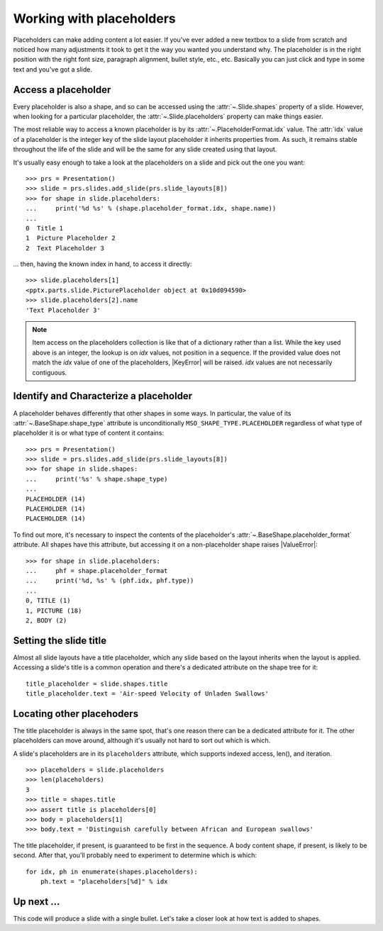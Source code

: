 
Working with placeholders
=========================

Placeholders can make adding content a lot easier. If you've ever added a new
textbox to a slide from scratch and noticed how many adjustments it took to
get it the way you wanted you understand why. The placeholder is in the right
position with the right font size, paragraph alignment, bullet style, etc.,
etc. Basically you can just click and type in some text and you've got
a slide.


Access a placeholder
--------------------

Every placeholder is also a shape, and so can be accessed using the
:attr:`~.Slide.shapes` property of a slide. However, when looking for
a particular placeholder, the :attr:`~.Slide.placeholders` property can make
things easier.

The most reliable way to access a known placeholder is by its
:attr:`~.PlaceholderFormat.idx` value. The :attr:`idx` value of a placeholder
is the integer key of the slide layout placeholder it inherits properties
from. As such, it remains stable throughout the life of the slide and will be
the same for any slide created using that layout.

It's usually easy enough to take a look at the placeholders on a slide and
pick out the one you want::

    >>> prs = Presentation()
    >>> slide = prs.slides.add_slide(prs.slide_layouts[8])
    >>> for shape in slide.placeholders:
    ...     print('%d %s' % (shape.placeholder_format.idx, shape.name))
    ...
    0  Title 1
    1  Picture Placeholder 2
    2  Text Placeholder 3

... then, having the known index in hand, to access it directly::

    >>> slide.placeholders[1]
    <pptx.parts.slide.PicturePlaceholder object at 0x10d094590>
    >>> slide.placeholders[2].name
    'Text Placeholder 3'

.. note:: Item access on the placeholders collection is like that of
   a dictionary rather than a list. While the key used above is an integer,
   the lookup is on `idx` values, not position in a sequence. If the provided
   value does not match the `idx` value of one of the placeholders,
   |KeyError| will be raised. `idx` values are not necessarily contiguous.


Identify and Characterize a placeholder
---------------------------------------

A placeholder behaves differently that other shapes in some ways. In
particular, the value of its :attr:`~.BaseShape.shape_type` attribute is
unconditionally ``MSO_SHAPE_TYPE.PLACEHOLDER`` regardless of what type of
placeholder it is or what type of content it contains::

    >>> prs = Presentation()
    >>> slide = prs.slides.add_slide(prs.slide_layouts[8])
    >>> for shape in slide.shapes:
    ...     print('%s' % shape.shape_type)
    ...
    PLACEHOLDER (14)
    PLACEHOLDER (14)
    PLACEHOLDER (14)

To find out more, it's necessary to inspect the contents of the placeholder's
:attr:`~.BaseShape.placeholder_format` attribute. All shapes have this
attribute, but accessing it on a non-placeholder shape raises |ValueError|::

    >>> for shape in slide.placeholders:
    ...     phf = shape.placeholder_format
    ...     print('%d, %s' % (phf.idx, phf.type))
    ...
    0, TITLE (1)
    1, PICTURE (18)
    2, BODY (2)


Setting the slide title
-----------------------

Almost all slide layouts have a title placeholder, which any slide based on
the layout inherits when the layout is applied. Accessing a slide's title is
a common operation and there's a dedicated attribute on the shape tree for
it::

    title_placeholder = slide.shapes.title
    title_placeholder.text = 'Air-speed Velocity of Unladen Swallows'


Locating other placehoders
--------------------------

The title placeholder is always in the same spot, that's one reason there can
be a dedicated attribute for it. The other placeholders can move around,
although it's usually not hard to sort out which is which.

A slide's placeholders are in its ``placeholders`` attribute, which supports
indexed access, len(), and iteration.

::

    >>> placeholders = slide.placeholders
    >>> len(placeholders)
    3
    >>> title = shapes.title
    >>> assert title is placeholders[0]
    >>> body = placeholders[1]
    >>> body.text = 'Distinguish carefully between African and European swallows'
    
The title placeholder, if present, is guaranteed to be first in the sequence.
A body content shape, if present, is likely to be second. After that, you'll
probably need to experiment to determine which is which::

    for idx, ph in enumerate(shapes.placeholders):
        ph.text = "placeholders[%d]" % idx


Up next ...
-----------
This code will produce a slide with a single bullet. 
Let's take a closer look at how text is added to shapes.
